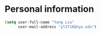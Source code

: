 * Personal information
#+header: :tangle yes
#+BEGIN_SRC emacs-lisp
  (setq user-full-name "Yang Liu"
        user-mail-address "yl3710@nyu.edu")
#+END_SRC
